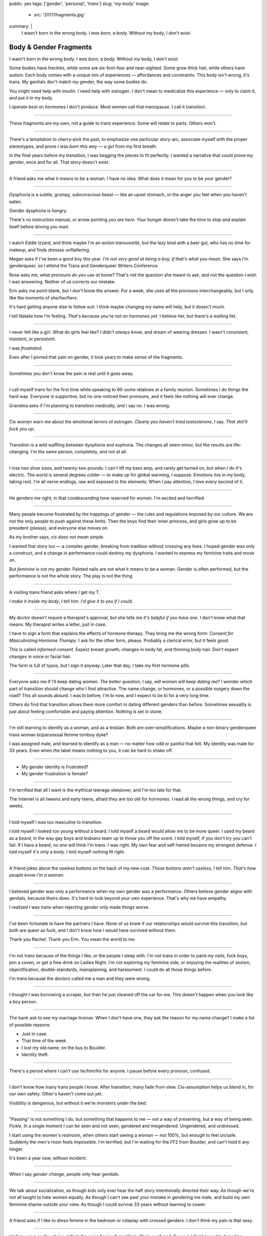 public: yes
tags: ['gender', 'personal', 'trans']
slug: 'my-body'
image:
  - src: '2017/fragments.jpg'
summary: |
  I wasn't born in the wrong body.
  *I was born, a body.*
  Without my body, I don't exist.


Body & Gender Fragments
=======================

I wasn't born in the wrong body.
*I was born, a body.*
Without my body, I don't exist.

Some bodies have freckles,
while some are six-foot-four and near-sighted.
Some grow thick hair,
while others have autism.
Each body comes with a unique mix of experiences —
affordances and constraints.
This body isn't wrong,
it's trans.
My genitals don't match my gender,
the way some bodies do.

You might need help with insulin.
I need help with estrogen.
I don't mean to medicalize this experience —
only to claim it,
and put it in my body.

I operate best on hormones I don't produce.
Most women call that menopause.
I call it transition.

---------

These fragments are my own,
not a guide to trans experience.
Some will relate to parts.
Others won't.

---------

There's a temptation to cherry-pick the past,
to emphasize one particular story-arc,
associate myself with the proper stereotypes,
and prove I was *born this way* — 
a girl from my first breath.

In the final years before my transition,
I was begging the pieces to fit perfectly.
I wanted a narrative that could prove my gender,
once and for all.
That story doesn't exist.

---------

A friend asks me what it means to be a woman.
I have no idea.
What does it mean for you to be your gender?

---------

Dysphoria is a subtle,
grumpy, subconscious beast — 
like an upset stomach,
or the anger you feel when you haven't eaten.

Gender dysphoria is *hangry*.

There's no instruction manual,
or arrow pointing *you are here*.
Your hunger
doesn't take the time
to stop and explain itself
before driving you mad.

---------

I watch Eddie Izzard,
and think maybe I'm an *action transvestite*,
but the lazy kind with a beer gut,
who has no time for makeup,
and finds dresses unflattering.

Megan asks if I've been a good boy this year.
*I'm not very good at being a boy,
if that's what you mean.*
She says I'm genderqueer,
so I attend the
Trans and Genderqueer Writers Conference.

Rose asks me, *what pronouns do you use at home*?
That's not the question she meant to ask,
and not the question I wish I was answering.
Neither of us corrects our mistake.

Erin asks me point-blank,
but I don't know the answer.
For a week,
she uses all the pronouns interchangeably,
but I only like the moments of *she/her/hers*.

It's hard getting anyone else to follow suit.
I think maybe changing my name
will help,
but it doesn't much.

I tell Natalie how I'm feeling.
*That's because you're not on hormones yet*.
I believe her,
but there's a waiting list.

---------

I never felt like a girl. 
What do girls feel like?
I didn't *always know*,
and dream of wearing dresses.
I wasn't consistent, insistent, or persistent.

I was *frustrated*.

Even after I pinned that pain
on gender,
it took years to make sense of the fragments.

---------

Sometimes you don't know the pain is real
until it goes away.

---------

I call myself trans for the first time
while speaking to 60-some relatives at a family reunion.
Sometimes I do things the hard way.
Everyone is supportive,
but no one noticed their pronouns,
and it feels like nothing will ever change.

Grandma asks if I'm planning to transition medically,
and I say no.
I was wrong.

---------

Cis women warn me about
the emotional terrors of estrogen.
*Clearly you haven't tried testosterone*,
I say.
*That shit'll fuck you up*.

---------

Transition is a wild waffling
between dysphoria and euphoria.
The changes all seem minor,
but the results are life-changing.
I'm the same person,
completely,
and not at all.

---------

I lose two shoe sizes,
and twenty-two pounds.
I can't lift my bass amp,
and rarely get turned on,
but when I do it's electric.
The world is several degrees colder —
to make up for global warming, I suppose.
Emotions live in my body, taking root.
I'm all nerve endings,
raw and exposed to the elements.
When I pay attention,
I love every second of it.

---------

He genders me right,
in that condescending tone reserved for women.
I'm excited and horrified.

---------

Many people become frustrated by the trappings of gender — 
the rules and regulations imposed by our culture.
We are not the only people
to push against these limits.
Then the boys find their inner princess,
and girls grow up to be president (please),
and everyone else moves on.

As my brother says,
*cis does not mean simple*.

I wanted that story too — 
a complex gender,
breaking from tradition
without crossing any lines.
I hoped gender was only a construct,
and a change in performance could destroy my dysphoria.
I wanted to express my feminine traits and move on.

But *feminine* is not my gender.
Painted nails are not what it means to be a woman.
Gender is often performed,
but the performance is not the whole story.
The play is not the thing.

---------

A visiting trans friend asks where I get my T.

*I make it inside my body*,
I tell him.
*I'd give it to you if I could*.

---------

My doctor doesn't require
a therapist's approval,
but she tells me
*it's helpful if you have one*.
I don't know what that means.
My therapist writes a letter,
just in case.

I have to sign a form
that explains the effects of hormone therapy.
They bring me the wrong form:
*Consent for Masculinizing Hormone Therapy*.
I ask for the other form, please.
Probably a clerical error,
but it feels good.

This is called *informed consent*.
Expect breast growth,
changes in body fat,
and thinning body hair.
Don't expect changes in voice
or facial hair.

The form is full of typos,
but I sign it anyway.
Later that day,
I take my first hormone pills.

---------

Everyone asks me if I'll keep dating women.
*The better question*,
I say,
*will women will keep dating me*?
I wonder which part of transition
should change who I find attractive.
The name change,
or hormones,
or a possible surgery down the road?
This all sounds absurd.
I was bi before,
I'm bi now,
and I expect to be bi for a very long time.

Others do find that transition
allows them more comfort
in dating different genders than before.
Sometimes sexuality is just about
feeling comfortable and paying attention.
Nothing is set in stone.

---------

I'm still learning to identify as a woman,
and as a lesbian.
Both are over-simplifications.
Maybe a non-binary genderqueer trans woman
bi/pansexual femme tomboy dyke?

I was assigned male,
and learned to identify as a man — 
no matter how odd or painful that felt.
My identity was male for 33 years.
Even when the label means nothing to you,
it can be hard to shake off.

---------

- My gender identity is frustrated?
- My gender frustration is female?

---------

I'm terrified that all I want is
the mythical teenage sleepover,
and I'm too late for that.

The Internet is all tweens and early teens,
afraid they are too old for hormones.
I read all the wrong things,
and cry for weeks.

---------

I told myself I was too masculine to transition.

I told myself I looked too young without a beard.
I told myself a beard would allow me to be more queer.
I used my beard as a beard,
in the way gay boys and lesbians team up
to throw you off the scent.
I told myself, if you don't try
you can't fail.
If I have a beard,
no one will think I'm trans.
I was right.
My own fear and self-hatred
became my strongest defense.
I told myself it's only a body.
I told myself nothing fit right.

---------

A friend jokes about the useless buttons
on the back of my new coat.
*Those buttons aren't useless*,
I tell him.
*That's how people know I'm a woman*.

---------

I believed gender was only a performance
when my own gender was a performance.
Others believe gender aligns with genitals,
because theirs does.
It's hard to look beyond your own experience.
That's why we have empathy.

I realized I was trans
when rejecting gender only made things worse.

---------

I've been fortunate
to have the partners I have.
None of us knew
if our relationships would survive this transition,
but both are queer as fuck,
and I don't know how I would have survived
without them.

Thank you Rachel.
Thank you Erin.
You mean the world to me.

---------

I'm not trans because of the things I like,
or the people I sleep with.
I'm not trans in order to paint my nails,
fuck boys, join a coven,
or get a free drink on Ladies Night.
I'm not exploring my feminine side,
or enjoying the realities of sexism,
objectification, double-standards, mansplaining, and harassment.
I could do all those things before.

I'm trans because the doctors called me a man
and they were wrong.

---------

I thought I was borrowing a scraper,
but then he just cleaned off the car for me.
This doesn't happen when you look like a boy person.

---------

The bank ask to see my marriage license.
When I don't have one,
they ask the reason for my name change?
I make a list of possible reasons:

- Just in case.
- That time of the week.
- I lost my old name, on the bus to Boulder.
- Identity theft.

---------

There's a period where
I can't use *he/him/his* for anyone.
I pause before every pronoun,
confused.

---------

I don't know how many trans people I know.
After transition, many fade from view.
Cis-assumption helps us blend in,
for our own safety.
Other's haven't come out yet.

Visibility is dangerous,
but without it we're monsters under the bed.

---------

"Passing" is not something I do,
but something that happens to me —
not a way of presenting,
but a way of being seen.
*Fickle*.
In a single moment
I can be seen and not seen,
gendered and misgendered.
Ungendered, and undressed.

I start using the women's restroom,
when others start seeing a woman —
not 100%,
but enough to feel un/safe.
Suddenly the men's room feels impossible.
I'm terrified,
but I'm waiting for the FF2 from Boulder,
and can't hold it any longer.

It's been a year now,
without incident.

---------

When I say *gender change*,
people only hear *genitals*.

---------

We talk about socialization,
as though kids
only ever hear the half story
intentionally directed their way.
As though we're not all taught
to hate women equally.
As though I can't see past your mistake
in gendering me male,
and build my own feminine shame
outside your view.
As though I could survive 33 years
without learning to cower.

---------

A friend asks if I like to dress femme
in the bedroom
or roleplay with crossed genders.
I don't think my pain is that sexy.

---------

I tell my mom on the phone,
*I think I'm more binary than I think*.
She's confused.
So am I.
I think I need to transition.

I watch `a video of Kate Bornstein`_,
and think
*finally, yes*.
Natalie says
*Women can be anything.
Transition first, then explore*.

.. _a video of Kate Bornstein: http://www.huffingtonpost.com/entry/kate-bornstein-queer-icon-reflects-on-queer-and-trans-identity-in-2015_561823aae4b0e66ad4c7ff37

---------

Trying on clothes to see if they fit
is way better than trying on clothes to see if your gender fits.
I didn't know there was a difference,
until everything changed.

I can finally hate my body for the normal reasons.

---------

*Transgender* and *Transsexual* always existed somewhere else,
in another world.
Extreme terms.
I felt an affinity
for cross-dressers, drag queens, and trans women alike
(I wouldn't distinguish until later), 
but the connection was fragile.
They seemed so fierce and fabulous —
wisp-thin and perfect-femme —
nothing like a thick Indiana farm-boy.

On screen, their stories always ended badly.

----------

Robert spent the night,
but Audrey wasn't allowed to.
Later,
the boys tell me not to play with her
on the playground,
and I listen.

----------

A stranger asks me if I'm
*like, full tranny*.
That's not a thing.

---------

Living as a boy,
pink became a symbol of something
I could never fully articulate.
Pink was a personal rebellion —
pain played off as politics.

But pink is only subversive for men.
In the end,
my rebellion reinforced my misgendering.
A month into transition,
I cleared all the pink from my closet.

---------

Hormones are slow magic.

---------

If you are wondering,
*am I trans*,
the answer is almost certainly
*yes love,
and you are beautiful*.

No two stories are the same,
but what we have in common
is that pain,
and that wondering.

---------

In my dreams, I'm transgender.
In the mirror, I'm uncertain.
In public, I'm a woman.

Being trans isn't about knowing your gender,
or even seeing it.
I transitioned on faith —
my intuition jumping out ahead of my identity.
I'm still surprised when I look in the mirror,
but I look as often as I can —
for the euphoria of that surprise,
or just to normalize it over time.

---------

— Ma'am, that account says 'Eric Meyer' |br|
— That's my old… boyfriend? Can I change it?

---------

I took a few voice lessons,
for a better sense of control over my presentation.
I don't worry about a particular pitch,
or gender-socialized speech patterns —
just dropping some of that bass chest resonance.
It was something small I could do
before the hormones kicked in.

---------

This was never a male body,
it was always a trans body.

My body was trans as a kid. |br|
My body is trans now. |br|
My body will always be trans.

---------

Recently, I had a nightmare about swimming.
First I was worried about the swimsuit I don't have.
Will I try some on?
Then I saw the locker room doors,
and woke up in a panic.

---------

I change my last name to Suzanne
to avoid identity confusion in my career.
I pick Suzanne from a list of family names
my parents kindly send me.
I'm half-aware at the time
that I should be changing my given name instead.
I move un-specified "M" to the middle,
with a sense that I might need it later.

Given different genital circumstances at birth,
I would have been Miriam Suzanne Meyer,
or Mary Sue,
or some variant.
After three years,
I change my first name to Miriam,
and move Eric to the middle,
for a sense of gender-queering history
that I can drop to an initial at any time.
The man at TSA looks confused.
*Is that supposed to say Erica?*

---------

My first night out with a new name,
I stumble and hate every minute.
Erin holds my hand and
introduces me to friends.
*This is my girlfriend*.
I'm trying to be dainty,
maybe, or demure.
It's disgusting,
and I want to vomit.

Hanson is on the radio.
Why is Hanson on the radio?

I know that
woman is not an action,
but a description —
what I am, not what I do.
Knowing in my mind
and knowing in my body
are different things.
Eventually I'm able to relax
and just be myself.

---------

My ex said she wouldn't be happy
until I was *dead, gay, or castrated*.
I'm going for the hat trick.

---------

After years of looking queer,
it's strange to realize
you're suddenly no-longer noteworthy —
just one more woman walking down the street.
It happened while I wasn't paying attention:
the queer kids stopped giving me that knowing nod.

Whatever made me stand out before,
now only blends me in.

---------

A few months on hormones,
and flying becomes surreal.
The woman checking ID says
*I guess you'll want to get that changed,*
as she hands back my license.
Another woman beckons me through the scanner,
and presses the pink button as I enter —
then pulls me aside
when the machine highlights
my gender-failing crotch.

—*I'm sorry ma'am, you triggered an alarm.
I mean, excuse me,
we don't say alarm now,
we say anomaly.*
—*Yeah. I'm trans.*
-*I know, ma'am.
Is it ok if I pat you down?*

I buy PreCheck to avoid the scanners.
Later I learn that a good tuck —
or six more months blocking testosterone —
is enough to pass that test.
Press that pink button all you want.

I guess this is what it means to be a woman?

---------

In Colorado,
your chosen name has to sue your given name
for the right to exist.

---------

Transition is not a binary.
We all exist on a spectrum,
stretching out in many dimensions.

My transition will never be complete,
and my gender will never be simple or static.
*Woman* is only one label among many.
None are perfect on their own,
but we live in the intersections.
We contain multitudes.

---------

I don't believe in authenticity,
but I do believe in pain,
and doing something to survive it.


.. |br| raw:: html

  <br />
